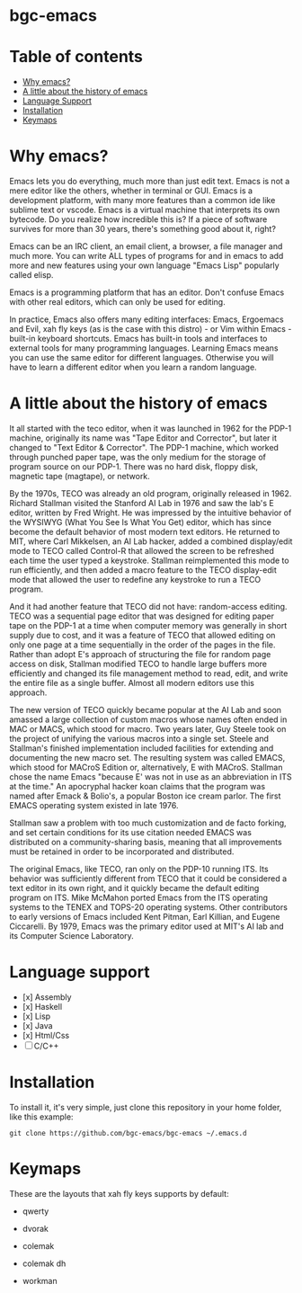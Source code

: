 * bgc-emacs

#+html: <a href="https://github.com/bgc-emacs/bgc-emacs/actions/workflows/check.yml"><img src="https://github.com/bgc-emacs/bgc-emacs/actions/workflows/check.yml/badge.svg">
#+html: <a href="https://www.gnu.org/software/emacs/download.html"><img src="https://img.shields.io/badge/Emacs-30.1+-7F5AB6.svg?logo=gnu%20emacs&logoColor=white" alt="Emacs"></a>
#+html: <a href="#"><img src="https://img.shields.io/badge/-macOS-lightgrey?logo=apple&style=flat&logoColor=white" alt="macOS"></a>
#+html: <a href="#"><img src="https://img.shields.io/badge/-Linux-fcc624?logo=linux&style=flat&logoColor=black" alt="Linux"></a>


* Table of contents

- [[#Why-emacs][Why emacs?]]
- [[#A-little-about-the-history-of-emacs][A little about the history of emacs]]
- [[#Language-support][Language Support]]
- [[#Installation][Installation]]
- [[#Keymaps][Keymaps]]

* Why emacs?

Emacs lets you do everything, much more than just edit text. Emacs is not a mere editor like the others, whether in terminal or GUI. Emacs is a development platform, with many more features than a common ide like sublime text or vscode. Emacs is a virtual machine that interprets its own bytecode. Do you realize how incredible this is? If a piece of software survives for more than 30 years, there's something good about it, right?

Emacs can be an IRC client, an email client, a browser, a file manager and much more. You can write ALL types of programs for and in emacs to add more and new features using your own language "Emacs Lisp" popularly called elisp.

Emacs is a programming platform that has an editor. Don't confuse Emacs with other real editors, which can only be used for editing.

In practice, Emacs also offers many editing interfaces: Emacs, Ergoemacs and Evil, xah fly keys (as is the case with this distro) - or Vim within Emacs - built-in keyboard shortcuts. Emacs has built-in tools and interfaces to external tools for many programming languages. Learning Emacs means you can use the same editor for different languages. Otherwise you will have to learn a different editor when you learn a random language.

* A little about the history of emacs

It all started with the teco editor, when it was launched in 1962 for the PDP-1 machine, originally its name was "Tape Editor and Corrector", but later it changed to "Text Editor & Corrector". The PDP-1 machine, which worked through punched paper tape, was the only medium for the storage of program source on our PDP-1. There was no hard disk, floppy disk, magnetic tape (magtape), or network.

By the 1970s, TECO was already an old program, originally released in 1962. Richard Stallman visited the Stanford AI Lab in 1976 and saw the lab's E editor, written by Fred Wright. He was impressed by the intuitive behavior of the WYSIWYG (What You See Is What You Get) editor, which has since become the default behavior of most modern text editors. He returned to MIT, where Carl Mikkelsen, an AI Lab hacker, added a combined display/edit mode to TECO called Control-R that allowed the screen to be refreshed each time the user typed a keystroke. Stallman reimplemented this mode to run efficiently, and then added a macro feature to the TECO display-edit mode that allowed the user to redefine any keystroke to run a TECO program. 

And it had another feature that TECO did not have: random-access editing. TECO was a sequential page editor that was designed for editing paper tape on the PDP-1 at a time when computer memory was generally in short supply due to cost, and it was a feature of TECO that allowed editing on only one page at a time sequentially in the order of the pages in the file. Rather than adopt E's approach of structuring the file for random page access on disk, Stallman modified TECO to handle large buffers more efficiently and changed its file management method to read, edit, and write the entire file as a single buffer. Almost all modern editors use this approach.

The new version of TECO quickly became popular at the AI ​​Lab and soon amassed a large collection of custom macros whose names often ended in MAC or MACS, which stood for macro. Two years later, Guy Steele took on the project of unifying the various macros into a single set. Steele and Stallman's finished implementation included facilities for extending and documenting the new macro set. The resulting system was called EMACS, which stood for MACroS Edition or, alternatively, E with MACroS. Stallman chose the name Emacs "because E' was not in use as an abbreviation in ITS at the time." An apocryphal hacker koan claims that the program was named after Emack & Bolio's, a popular Boston ice cream parlor. The first EMACS operating system existed in late 1976.  

Stallman saw a problem with too much customization and de facto forking, and set certain conditions for its use citation needed EMACS was distributed on a community-sharing basis, meaning that all improvements must be retained in order to be incorporated and distributed.

The original Emacs, like TECO, ran only on the PDP-10 running ITS. Its behavior was sufficiently different from TECO that it could be considered a text editor in its own right, and it quickly became the default editing program on ITS. Mike McMahon ported Emacs from the ITS operating systems to the TENEX and TOPS-20 operating systems. Other contributors to early versions of Emacs included Kent Pitman, Earl Killian, and Eugene Ciccarelli. By 1979, Emacs was the primary editor used at MIT's AI lab and its Computer Science Laboratory. 

* Language support

- [x] Assembly
- [x] Haskell
- [x] Lisp
- [x] Java
- [x] Html/Css
- [ ] C/C++

* Installation

To install it, it's very simple, just clone this repository in your home folder, like this example:

#+BEGIN_SRC shell
git clone https://github.com/bgc-emacs/bgc-emacs ~/.emacs.d
#+END_SRC

* Keymaps

These are the layouts that xah fly keys supports by default:

- qwerty
[[https://github.com/xahlee/xah-fly-keys/raw/master/xah_fly_keys_qwerty_layout_2024-06-16.png]]

- dvorak
[[file:dvorak.png]]

- colemak
[[file:colemak.png]]

- colemak dh
[[file:colemak-dh.png]]

- workman
[[file:workman.png]]

